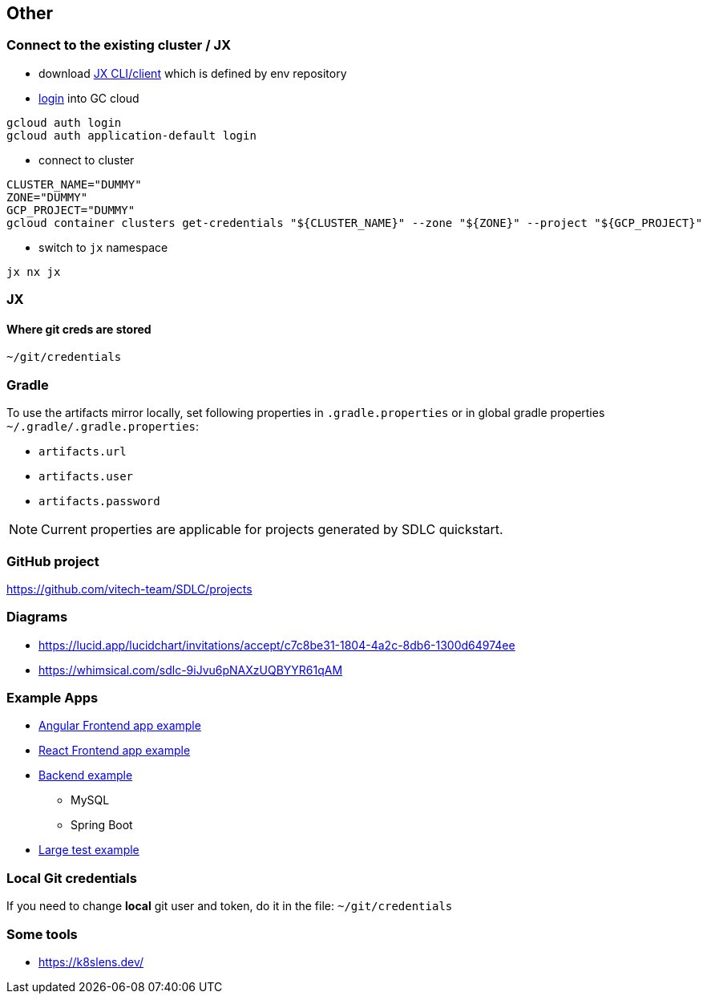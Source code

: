 == Other

=== Connect to the existing cluster / JX
* download https://github.com/jenkins-x/jx-cli/releases[JX CLI/client] which is defined by env repository
* https://cloud.google.com/sdk/gcloud/reference/auth/login[login] into GC cloud
```
gcloud auth login
gcloud auth application-default login
```
* connect to cluster
```bash
CLUSTER_NAME="DUMMY"
ZONE="DUMMY"
GCP_PROJECT="DUMMY"
gcloud container clusters get-credentials "${CLUSTER_NAME}" --zone "${ZONE}" --project "${GCP_PROJECT}"
```
* switch to `jx` namespace
```shell
jx nx jx
```

=== JX
==== Where git creds are stored

```shell
~/git/credentials
```

=== Gradle
To use the artifacts mirror locally, set following properties in `.gradle.properties` or in global gradle properties `~/.gradle/.gradle.properties`:

* `artifacts.url`
* `artifacts.user`
* `artifacts.password`

NOTE: Current properties are applicable for projects generated by SDLC quickstart.

=== GitHub project
https://github.com/vitech-team/SDLC/projects

=== Diagrams

* https://lucid.app/lucidchart/invitations/accept/c7c8be31-1804-4a2c-8db6-1300d64974ee
* https://whimsical.com/sdlc-9iJvu6pNAXzUQBYYR61qAM


=== Example Apps
* https://github.com/vitech-team/mood-feed-frontend[Angular Frontend app example]
* https://github.com/vitech-team/sdlc-react[React Frontend app example]
* https://github.com/vitech-team/mood-feed-backend[Backend example]
** MySQL
** Spring Boot
* https://github.com/vitech-team/mood-feed-test[Large test example]

=== Local Git credentials
If you need to change *local* git user and token, do it in the file: `~/git/credentials`

=== Some tools
* https://k8slens.dev/
